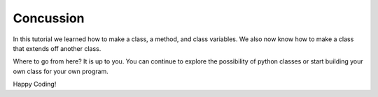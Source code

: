 Concussion
=============

In this tutorial we learned how to make a class, a method, and class variables.
We also now know how to make a class that extends off another class.


Where to go from here? It is up to you. You can continue to explore the
possibility of python classes or start building your own class for your own
program.



Happy Coding!